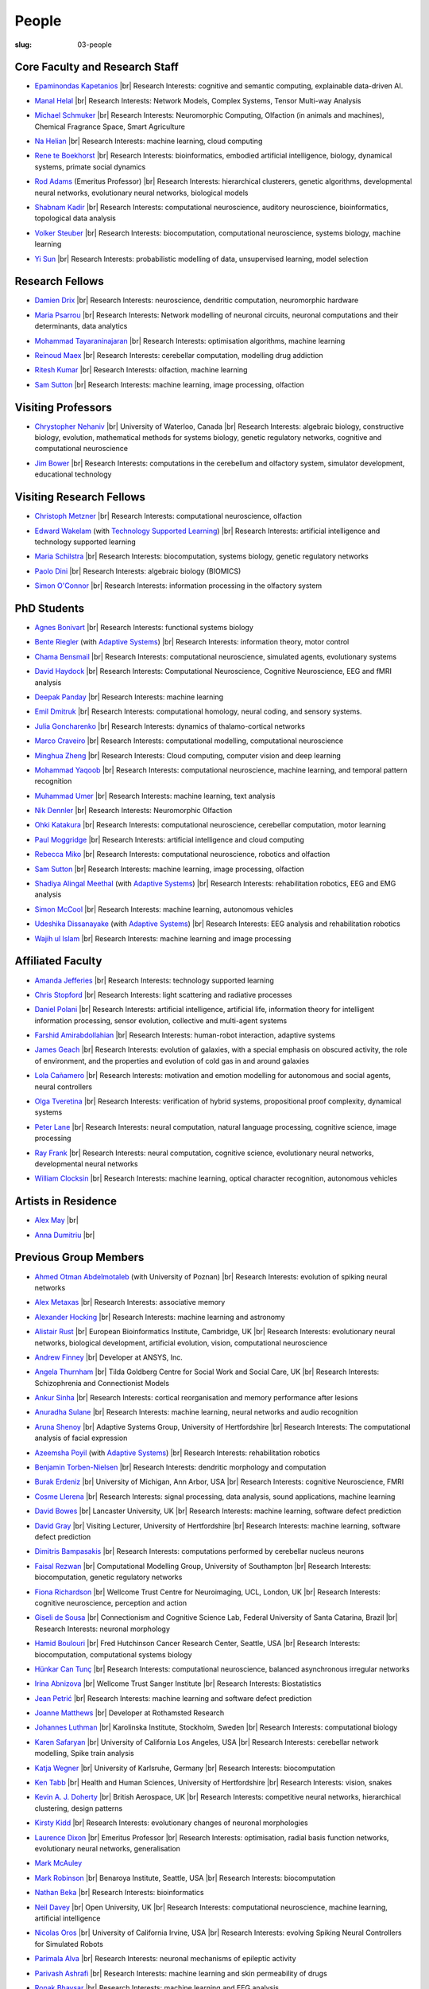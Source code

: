 People
######
:slug: 03-people

.. _Adaptive Systems: #
.. _Technology Supported Learning: #


Core Faculty and Research Staff
--------------------------------

.. _Epaminondas Kapetanios: https://researchprofiles.herts.ac.uk/portal/en/persons/epameinondas-kapetanios(38bf0ddf-fd2e-477c-b5b5-ee1036055e0a).html

- `Epaminondas Kapetanios`_ |br|
  Research Interests: cognitive and semantic computing, explainable data-driven AI.

.. _Manal Helal: http://www.manalhelal.com/research/

- `Manal Helal`_ |br|
  Research Interests: Network Models, Complex Systems, Tensor Multi-way Analysis

.. _Michael Schmuker: https://researchprofiles.herts.ac.uk/portal/en/persons/michael-schmuker(fda08dd2-790b-4871-92cb-324b9f1e4267).html

- `Michael Schmuker`_ |br|
  Research Interests: Neuromorphic Computing, Olfaction (in animals and machines), Chemical Fragrance Space, Smart Agriculture

.. _Na Helian: https://researchprofiles.herts.ac.uk/portal/en/persons/na-helian(acd0e94e-caa1-4ffe-8f0d-ee5dccbd923f).html

- `Na Helian`_ |br|
  Research Interests: machine learning, cloud computing

.. _Rene te Boekhorst: https://researchprofiles.herts.ac.uk/portal/en/persons/rene-te-boekhorst(9d93242e-fc6f-46e3-9bd9-a59cbbbb8288).html

- `Rene te Boekhorst`_ |br|
  Research Interests: bioinformatics, embodied artificial intelligence, biology, dynamical systems, primate social dynamics

.. _Rod Adams: https://researchprofiles.herts.ac.uk/portal/en/persons/roderick-adams(b275ad07-733e-48c9-b71d-9fd70809843a).html

- `Rod Adams`_ (Emeritus Professor) |br|
  Research Interests: hierarchical clusterers, genetic algorithms, developmental neural networks, evolutionary neural networks, biological models

.. _Shabnam Kadir: https://researchprofiles.herts.ac.uk/portal/en/persons/shabnam-kadir(487abc65-1574-4e1b-8816-452d013ab299).html

- `Shabnam Kadir`_ |br|
  Research Interests: computational neuroscience, auditory neuroscience, bioinformatics, topological data analysis

.. _Volker Steuber: https://researchprofiles.herts.ac.uk/portal/en/persons/volker-steuber(43b1e474-9894-40d4-8eed-470dd7a7f29e).html

- `Volker Steuber`_ |br|
  Research Interests: biocomputation, computational neuroscience, systems biology, machine learning

.. _Yi Sun: https://researchprofiles.herts.ac.uk/portal/en/persons/yi-sun(0ea48521-5ead-4285-929c-8db4b2aef1f0).html

- `Yi Sun`_ |br|
  Research Interests: probabilistic modelling of data, unsupervised learning, model selection

Research Fellows
-----------------

.. _Damien Drix: https://scholar.google.co.uk/citations?user=y5LqFCQAAAAJ&hl=en

- `Damien Drix`_ |br|
  Research Interests: neuroscience, dendritic computation, neuromorphic hardware

.. _Maria Psarrou:

- `Maria Psarrou`_ |br|
  Research Interests: Network modelling of neuronal circuits, neuronal computations and their determinants, data analytics

.. _Mohammad Tayaraninajaran:

- `Mohammad Tayaraninajaran`_ |br|
  Research Interests: optimisation algorithms, machine learning

.. _Reinoud Maex:

- `Reinoud Maex`_ |br|
  Research Interests: cerebellar computation, modelling drug addiction

.. _Ritesh Kumar: https://scholar.google.com/citations?user=ls5bkwsAAAAJ&hl=en

- `Ritesh Kumar`_ |br|
  Research Interests: olfaction, machine learning
  
.. _Sam Sutton: https://uk.linkedin.com/in/samuel-sutton-582a00b5

- `Sam Sutton`_ |br|
  Research Interests: machine learning, image processing, olfaction


Visiting Professors
-------------------

- `Chrystopher Nehaniv`_ |br|
  University of Waterloo, Canada |br|
  Research Interests: algebraic biology, constructive biology, evolution, mathematical methods for systems biology, genetic regulatory networks, cognitive and computational neuroscience

.. _Jim Bower:

- `Jim Bower`_ |br|
  Research Interests: computations in the cerebellum and olfactory system, simulator development, educational technology

.. _Chrystopher Nehaniv: https://uwaterloo.ca/systems-design-engineering/profile/cnehaniv

Visiting Research Fellows
-------------------------

.. _Christoph Metzner:

- `Christoph Metzner`_ |br|
  Research Interests: computational neuroscience, olfaction

.. _Edward Wakelam: https://uk.linkedin.com/pub/ed-wakelam/1/152/aa9

- `Edward Wakelam`_ (with `Technology Supported Learning`_) |br|
  Research Interests: artificial intelligence and technology supported learning

.. _Maria Schilstra:

- `Maria Schilstra`_ |br|
  Research Interests: biocomputation, systems biology, genetic regulatory networks

.. _Paolo Dini:

- `Paolo Dini`_ |br|
  Research Interests: algebraic biology (BIOMICS)

.. _Simon O'Connor:

- `Simon O'Connor`_ |br|
  Research Interests: information processing in the olfactory system

.. Visiting Post-graduate Students
.. --------------------------------


PhD Students
------------

.. _Agnes Bonivart:

- `Agnes Bonivart`_ |br|
  Research Interests: functional systems biology

.. _Bente Riegler:

- `Bente Riegler`_ (with `Adaptive Systems`_) |br|
  Research Interests: information theory, motor control

.. _Chama Bensmail:

- `Chama Bensmail`_ |br|
  Research Interests: computational neuroscience, simulated agents, evolutionary systems

.. _David Haydock:

- `David Haydock`_ |br|
  Research Interests: Computational Neuroscience, Cognitive Neuroscience, EEG and fMRI analysis

.. _Deepak Panday:

- `Deepak Panday`_ |br|
  Research Interests: machine learning

.. _Emil Dmitruk:

- `Emil Dmitruk`_ |br|
  Research Interests: computational homology, neural coding, and sensory systems.

.. _Julia Goncharenko:

- `Julia Goncharenko`_ |br|
  Research Interests: dynamics of thalamo-cortical networks

.. His last name requires a different character - can't use the standard linking way for it

.. _Marco Craveiro: https://mcraveiro.blogspot.co.uk/

- `Marco Craveiro`_ |br|
  Research Interests: computational modelling, computational neuroscience

.. _Minghua Zheng:

- `Minghua Zheng`_ |br|
  Research Interests: Cloud computing, computer vision and deep learning

.. _Mohammad Yaqoob:

- `Mohammad Yaqoob`_ |br|
  Research Interests: computational neuroscience, machine learning, and temporal pattern recognition

.. _Muhammad Umer:

- `Muhammad Umer`_ |br|
  Research Interests: machine learning, text analysis

.. _Nik Dennler:

- `Nik Dennler`_ |br|
  Research Interests: Neuromorphic Olfaction

.. _Ohki Katakura: https://neuronalpail.com

- `Ohki Katakura`_ |br|
  Research Interests: computational neuroscience, cerebellar computation, motor learning

.. _Paul Moggridge: https://uk.linkedin.com/in/pmmoggridge

- `Paul Moggridge`_ |br|
  Research Interests: artificial intelligence and cloud computing

.. _Rebecca Miko: https://uk.linkedin.com/in/rebecca-miko

- `Rebecca Miko`_ |br|
  Research Interests: computational neuroscience, robotics and olfaction
  
.. .. _Sam Sutton: https://uk.linkedin.com/in/samuel-sutton-582a00b5

- `Sam Sutton`_ |br|
  Research Interests: machine learning, image processing, olfaction

.. _Shadiya Alingal Meethal:

- `Shadiya Alingal Meethal`_ (with `Adaptive Systems`_) |br|
  Research Interests: rehabilitation robotics, EEG and EMG analysis

.. .. _Shavika Rastogi: https://www.linkedin.com/in/shavika-rastogi-03293371/

.. - `Shavika Rastogi`_ |br|
  Research Interests: computational neuroscience, neuromorphic cognition, brain inspired neuromorphic computing

.. _Simon McCool:

- `Simon McCool`_ |br|
  Research Interests: machine learning, autonomous vehicles

.. .. _Sudhir Sharma:

.. - `Sudhir Sharma`_ (with `Adaptive Systems`_) |br|
  Research Interests: rehabilitation robotics

.. _Udeshika Dissanayake:

- `Udeshika Dissanayake`_ (with `Adaptive Systems`_) |br|
  Research Interests: EEG analysis and rehabilitation robotics

.. _Wajih ul Islam:

- `Wajih ul Islam`_ |br|
  Research Interests: machine learning and image processing

Affiliated Faculty
------------------

.. _Amanda Jefferies:

- `Amanda Jefferies`_ |br|
  Research Interests: technology supported learning

.. _Chris Stopford: https://researchprofiles.herts.ac.uk/portal/en/persons/chris-stopford(257ec99a-564f-4fbf-985f-8189cc31ce12).html

- `Chris Stopford`_ |br|
  Research Interests: light scattering and radiative processes

.. _Daniel Polani: https://researchprofiles.herts.ac.uk/portal/en/persons/daniel-polani(01cd29b6-ead6-4b2c-9e73-e39f197bd41d).html

- `Daniel Polani`_ |br|
  Research Interests: artificial intelligence, artificial life, information theory for intelligent information processing, sensor evolution, collective and multi-agent systems

.. _Farshid Amirabdollahian:

- `Farshid Amirabdollahian`_ |br|
  Research Interests: human-robot interaction, adaptive systems

.. _James Geach: http://www.jamesgeach.com/

- `James Geach`_ |br|
  Research Interests: evolution of galaxies, with a special emphasis on obscured activity, the role of environment, and the properties and evolution of cold gas in and around galaxies

.. _Lola Cañamero: https://researchprofiles.herts.ac.uk/portal/en/persons/lola-canamero(63a7227c-1c54-4d7c-b2dd-70e9baec5003).html

- `Lola Cañamero`_ |br|
  Research Interests: motivation and emotion modelling for autonomous and social agents, neural controllers

.. _Olga Tveretina:

- `Olga Tveretina`_ |br|
  Research Interests: verification of hybrid systems, propositional proof complexity​, dynamical systems

.. _Peter Lane: https://researchprofiles.herts.ac.uk/portal/en/persons/peter-lane(bb457ee3-4eb1-4e04-97bb-6e9f1cf2ac91).html

- `Peter Lane`_ |br|
  Research Interests: neural computation, natural language processing, cognitive science, image processing

.. _Ray Frank:

- `Ray Frank`_ |br|
  Research Interests: neural computation, cognitive science, evolutionary neural networks, developmental neural networks

.. _William Clocksin:

- `William Clocksin`_ |br|
  Research Interests: machine learning, optical character recognition, autonomous vehicles

Artists in Residence
----------------------

.. _Alex May: https://www.alexmayarts.co.uk/

- `Alex May`_ |br|

.. _Anna Dumitriu: https://annadumitriu.co.uk

- `Anna Dumitriu`_ |br|

Previous Group Members
----------------------

.. _Ahmed Otman Abdelmotaleb:

- `Ahmed Otman Abdelmotaleb`_ (with University of Poznan) |br|
  Research Interests: evolution of spiking neural networks

.. _Alex Metaxas:

- `Alex Metaxas`_ |br|
  Research Interests: associative memory

.. _Alexander Hocking:

- `Alexander Hocking`_ |br|
  Research Interests: machine learning and astronomy

.. _Alistair Rust:

- `Alistair Rust`_ |br|
  European Bioinformatics Institute, Cambridge, UK |br|
  Research Interests: evolutionary neural networks, biological development, artificial evolution, vision, computational neuroscience

.. _Andrew Finney:

- `Andrew Finney`_ |br|
  Developer at ANSYS, Inc.

.. _Angela Thurnham:

- `Angela Thurnham`_ |br|
  Tilda Goldberg Centre for Social Work and Social Care, UK |br|
  Research Interests: Schizophrenia and Connectionist Models

.. _Ankur Sinha: https://ankursinha.in

- `Ankur Sinha`_ |br|
  Research Interests: cortical reorganisation and memory performance after lesions

.. _Anuradha Sulane:

- `Anuradha Sulane`_ |br|
  Research Interests: machine learning, neural networks and audio recognition

.. _Aruna Shenoy:

- `Aruna Shenoy`_ |br|
  Adaptive Systems Group, University of Hertfordshire |br|
  Research Interests: The computational analysis of facial expression

.. _Azeemsha Poyil:

- `Azeemsha Poyil`_ (with `Adaptive Systems`_) |br|
  Research Interests: rehabilitation robotics

.. _Benjamin Torben-Nielsen:

- `Benjamin Torben-Nielsen`_ |br|
  Research Interests: dendritic morphology and computation

.. _Burak Erdeniz:

- `Burak Erdeniz`_ |br|
  University of Michigan, Ann Arbor, USA |br|
  Research Interests: cognitive Neuroscience, FMRI

.. _Cosme Llerena:

- `Cosme Llerena`_ |br|
  Research Interests: signal processing, data analysis, sound applications, machine learning

.. _David Bowes: https://researchprofiles.herts.ac.uk/portal/en/persons/david-bowes(bb92daec-1377-4f23-a505-800dd314dceb).html

- `David Bowes`_ |br|
  Lancaster University, UK |br|
  Research Interests: machine learning, software defect prediction

.. _David Gray:

- `David Gray`_ |br|
  Visiting Lecturer, University of Hertfordshire |br|
  Research Interests: machine learning, software defect prediction

.. _Dimitris Bampasakis: http://www.researchgate.net/profile/Dimitris_Bampasakis

- `Dimitris Bampasakis`_ |br|
  Research Interests: computations performed by cerebellar nucleus neurons

.. _Faisal Rezwan:

- `Faisal Rezwan`_ |br|
  Computational Modelling Group, University of Southampton |br|
  Research Interests: biocomputation, genetic regulatory networks

.. _Fiona Richardson:

- `Fiona Richardson`_ |br|
  Wellcome Trust Centre for Neuroimaging, UCL, London, UK |br|
  Research Interests: cognitive neuroscience, perception and action

.. _Giseli de Sousa:

- `Giseli de Sousa`_ |br|
  Connectionism and Cognitive Science Lab, Federal University of Santa Catarina, Brazil |br|
  Research Interests: neuronal morphology

.. _Hamid Boulouri:

- `Hamid Boulouri`_ |br|
  Fred Hutchinson Cancer Research Center, Seattle, USA |br|
  Research Interests: biocomputation, computational systems biology

.. _Hünkar Can Tunç:

- `Hünkar Can Tunç`_ |br|
  Research Interests: computational neuroscience, balanced asynchronous irregular networks

.. _Irina Abnizova:

- `Irina Abnizova`_ |br|
  Wellcome Trust Sanger Institute |br|
  Research Interests: Biostatistics

.. _Jean Petrić:

- `Jean Petrić`_ |br|
  Research Interests: machine learning and software defect prediction

.. _Joanne Matthews:

- `Joanne Matthews`_ |br|
  Developer at Rothamsted Research

.. _Johannes Luthman:

- `Johannes Luthman`_ |br|
  Karolinska Institute, Stockholm, Sweden |br|
  Research Interests: computational biology

.. .. _Julia Goncharenko:

.. - `Julia Goncharenko`_ |br|
  Research Interests: dynamics of thalamo-cortical networks

.. _Karen Safaryan:

- `Karen Safaryan`_ |br|
  University of California Los Angeles, USA |br|
  Research Interests: cerebellar network modelling, Spike train analysis

.. _Katja Wegner:

- `Katja Wegner`_ |br|
  University of Karlsruhe, Germany |br|
  Research Interests: biocomputation

.. _Ken Tabb:

- `Ken Tabb`_ |br|
  Health and Human Sciences, University of Hertfordshire |br|
  Research Interests: vision, snakes

.. _Kevin A. J. Doherty:

- `Kevin A. J. Doherty`_ |br|
  British Aerospace, UK |br|
  Research Interests: competitive neural networks, hierarchical clustering, design patterns

.. _Kirsty Kidd:

- `Kirsty Kidd`_ |br|
  Research Interests: evolutionary changes of neuronal morphologies

.. _Laurence Dixon:

- `Laurence Dixon`_ |br|
  Emeritus Professor |br|
  Research Interests: optimisation, radial basis function networks, evolutionary neural networks, generalisation

.. .. _Maria Psarrou:

.. - `Maria Psarrou`_ |br|
  Research Interests: stochastic ion channel gating and neural computation

.. .. _Maria Schilstra:

.. - `Maria Schilstra`_ |br|
  Research Interests: biocomputation, systems biology, genetic regulatory networks

.. _Mark McAuley:

- `Mark McAuley`_

.. _Mark Robinson:

- `Mark Robinson`_ |br|
  Benaroya Institute, Seattle, USA |br|
  Research Interests: biocomputation

.. _Nathan Beka:

- `Nathan Beka`_ |br|
  Research Interests: bioinformatics

.. _Neil Davey:

- `Neil Davey`_ |br|
  Open University, UK |br|
  Research Interests: computational neuroscience, machine learning, artificial intelligence

.. _Nicolas Oros:

- `Nicolas Oros`_ |br|
  University of California Irvine, USA |br|
  Research Interests: evolving Spiking Neural Controllers for Simulated Robots

.. _Parimala Alva:

- `Parimala Alva`_ |br|
  Research Interests: neuronal mechanisms of epileptic activity

.. _Parivash Ashrafi:

- `Parivash Ashrafi`_ |br|
  Research Interests: machine learning and skin permeability of drugs

.. _Ronak Bhavsar:

- `Ronak Bhavsar`_ |br|
  Research Interests: machine learning and EEG analysis

.. _Sarah Keating:

- `Sarah Keating`_ |br|
  Senior software developer at European Bioinformatics Institute, Hinxton, UK |br|
  Research Interests: computational systems biology

.. _Shavika Rastogi: https://www.linkedin.com/in/shavika-rastogi-03293371/

- `Shavika Rastogi`_ |br|
  Research Interests: computational neuroscience, neuromorphic cognition, brain inspired neuromorphic computing

.. _Sudhir Sharma:

- `Sudhir Sharma`_ (with `Adaptive Systems`_) |br|
  Research Interests: rehabilitation robotics

.. _Sylvia Beka:

- `Sylvia Beka`_ |br|
  Research Interests: bioinformatics

.. _Tamie Salter:

- `Tamie Salter`_ |br|
  Que Innovations Lab, Canada |br|
  Research Interests: Assistive Robotics

.. _Thiago Matos Pinto:

- `Thiago Matos Pinto`_ |br|
  University of Sao Paulo, Brazil |br|
  Research Interests: computational models of intracellular signalling cascades

.. _Wanida Pensuwon:

- `Wanida Pensuwon`_ |br|
  Khon Kaen University, Thailand |br|
  Research Interests: cluster analysis, hierarchical classification, competitive learning neural networks, stochastic learning

.. _Weam Binjumah:

- `Weam Binjumah`_ |br|
  Research Interests: machine learning and optical data transmission

.. _Weiliang Chen:

- `Weiliang Chen`_ |br|
  Okinawa Institute of Science and Technology, Japan |br|
  Research Interests: connectivity of the mammalian cortex, associative memory

.. _Wolfgang Marwan:

- `Wolfgang Marwan`_ |br|
  Max-Planck-Institut fuer Dynamik komplexer technischer Systeme, Madgeburg, Germany`_ |br|
  Research Interests: molecular network analysis

.. _Zaheed Mahmood: https://uk.linkedin.com/in/zaheedmahmood

- `Zaheed Mahmood`_ |br|
  Research Interests: machine learning and software defect prediction

.. _Zhengjun Pan:

- `Zhengjun Pan`_ |br|
  Software Contractor at Anite; Director at TurboLab Ltd

.. |br| raw:: html

    <br />
